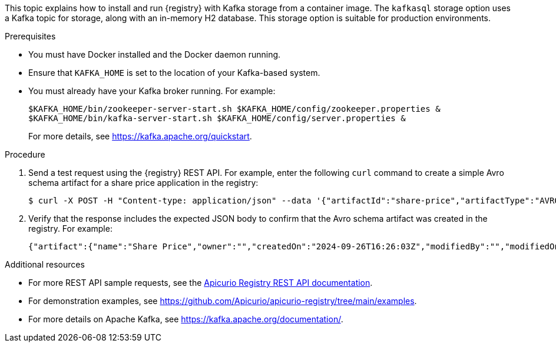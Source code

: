 // Metadata created by nebel
// ParentAssemblies: assemblies/getting-started/as_installing-the-registry.adoc

[id="installing-registry-kafka-storage_{context}"]
ifdef::apicurio-registry[]
= Installing {registry} with Apache Kafka storage
endif::[]

ifdef::rh-service-registry[]
= Installing {registry} with Apache Kafka storage using Docker
endif::[]

[role="_abstract"]
This topic explains how to install and run {registry} with Kafka storage from a container image. The `kafkasql` storage option uses a Kafka topic for storage, along with an in-memory H2 database. This storage option is suitable for production environments.

.Prerequisites

* You must have Docker installed and the Docker daemon running.
ifdef::apicurio-registry[]
* Ensure that you can connect to the container repository: https://hub.docker.com/r/apicurio/apicurio-registry.
endif::[] 
* Ensure that `KAFKA_HOME` is set to the location of your Kafka-based system. 
* You must already have your Kafka broker running. For example: 
+
[source,bash]
----
$KAFKA_HOME/bin/zookeeper-server-start.sh $KAFKA_HOME/config/zookeeper.properties &
$KAFKA_HOME/bin/kafka-server-start.sh $KAFKA_HOME/config/server.properties &
----
+ 
For more details, see https://kafka.apache.org/quickstart.

.Procedure
ifdef::apicurio-registry[]
. Get the {registry} container image:
+
[source,bash]
----
$ docker pull apicurio/apicurio-registry:VERSION
----
+ 
`VERSION` is the {registry} release version, for example, `{registry-docker-version}`. For more details, see https://hub.docker.com/r/apicurio/apicurio-registry/tags.

. Run the container image and specify the following environment variable for your Kafka system:
+
** `APICURIO_STORAGE_KIND` - Set this to `kafkasql`
** `APICURIO_KAFKA_BOOTSTRAP_SERVERS` - The address(es) of your Kafka broker(s).
+
For example:  
+
[source,bash]
----
$ docker run -it -p 8080:8080 -e "APICURIO_STORAGE_KIND=kafkasql" -e "APICURIO_KAFKA_BOOTSTRAP_SERVERS=kafka:9092" apicurio/apicurio-registry:latest
----
endif::[]

ifdef::rh-service-registry[]
. Log in and authenticate using the following command: 
+
[source,bash]
----
$ docker login registry.redhat.io
----
. Get the {registry} container image:
+
[source,bash]
----
$ docker pull registry.redhat.io/fuse7-tech-preview/fuse-service-registry-rhel7
----
. Run the container image and specify the following environment variable for your Kafka system: 
+
** `KAFKA_BOOTSTRAP_SERVERS` - The address(es) of your Kafka broker(s). 
+
For example:  
+
[source,bash]
----
$ docker run -it -p 8080:8080 -e "KAFKA_BOOTSTRAP_SERVERS=kafka:9092" registry.redhat.io/fuse7-tech-preview/fuse-service-registry-rhel7
----
endif::[]

. Send a test request using the {registry} REST API. For example, enter the following `curl` command to create a simple Avro schema artifact for a share price application in the registry:
+
[source,bash]
----
$ curl -X POST -H "Content-type: application/json" --data '{"artifactId":"share-price","artifactType":"AVRO","name":"Share Price","labels":{"environment":"DEV","category":"finance"},"firstVersion":{"version":"1.0.0","content":{"content":"{\"type\":\"record\",\"name\":\"price\",\"namespace\":\"com.example\",\"fields\":[{\"name\":\"symbol\",\"type\":\"string\"},{\"name\":\"price\",\"type\":\"string\"}]}","contentType":"application/json"}}}' http://localhost:8080/apis/registry/v3/groups/my-group/artifacts
----
. Verify that the response includes the expected JSON body to confirm that the Avro schema artifact was created in the registry. For example:
+
[source,bash]
----
{"artifact":{"name":"Share Price","owner":"","createdOn":"2024-09-26T16:26:03Z","modifiedBy":"","modifiedOn":"2024-09-26T16:26:03Z","artifactType":"AVRO","labels":{"environment":"DEV","category":"finance"},"groupId":"my-group","artifactId":"share-price"},"version":{"version":"1.0.0","owner":"","createdOn":"2024-09-26T16:26:03Z","artifactType":"AVRO","globalId":1,"state":"ENABLED","groupId":"my-group","contentId":1,"artifactId":"share-price"}}
----

[role="_additional-resources"]
.Additional resources
* For more REST API sample requests, see the link:{attachmentsdir}/registry-rest-api.htm[Apicurio Registry REST API documentation].
* For demonstration examples, see link:https://github.com/Apicurio/apicurio-registry/tree/main/examples[].
* For more details on Apache Kafka, see https://kafka.apache.org/documentation/.
